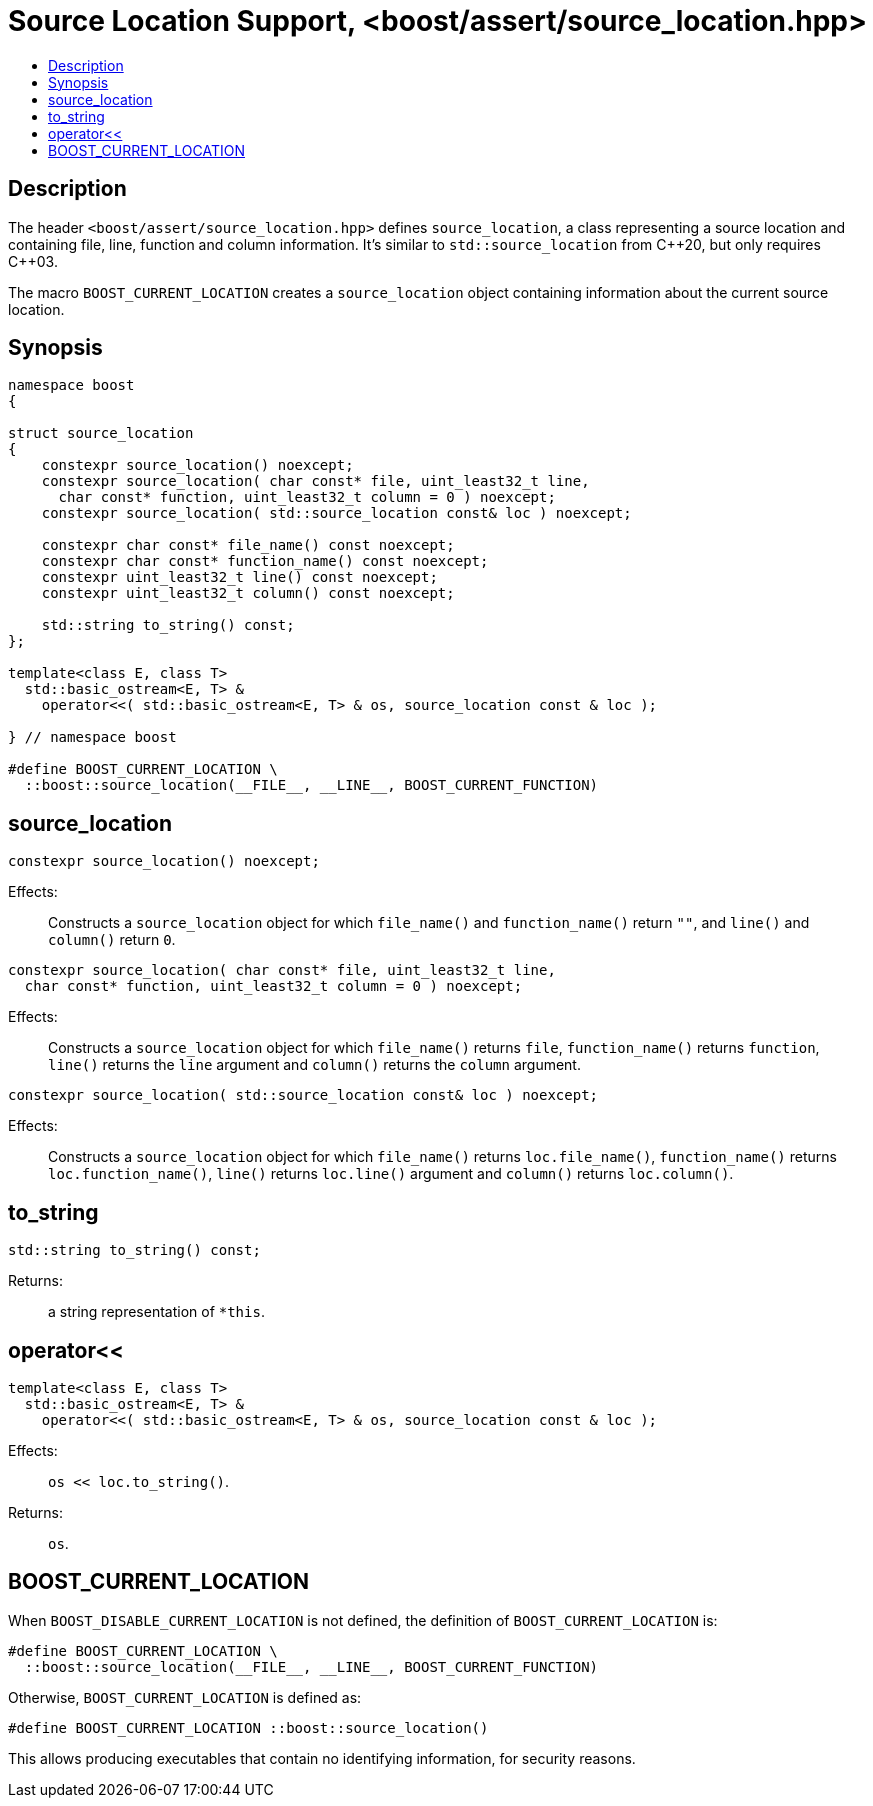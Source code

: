 ////
Copyright 2019, 2021 Peter Dimov
Distributed under the Boost Software License, Version 1.0.
http://www.boost.org/LICENSE_1_0.txt
////

[#source_location_support]
# Source Location Support, <boost/assert/source_location.hpp>
:toc:
:toc-title:
:idprefix:

## Description

The header `<boost/assert/source_location.hpp>` defines `source_location`,
a class representing a source location and containing file, line, function
and column information. It's similar to `std::source_location` from {cpp}20,
but only requires {cpp}03.

The macro `BOOST_CURRENT_LOCATION` creates a `source_location` object
containing information about the current source location.

## Synopsis

```
namespace boost
{

struct source_location
{
    constexpr source_location() noexcept;
    constexpr source_location( char const* file, uint_least32_t line,
      char const* function, uint_least32_t column = 0 ) noexcept;
    constexpr source_location( std::source_location const& loc ) noexcept;

    constexpr char const* file_name() const noexcept;
    constexpr char const* function_name() const noexcept;
    constexpr uint_least32_t line() const noexcept;
    constexpr uint_least32_t column() const noexcept;

    std::string to_string() const;
};

template<class E, class T>
  std::basic_ostream<E, T> &
    operator<<( std::basic_ostream<E, T> & os, source_location const & loc );

} // namespace boost

#define BOOST_CURRENT_LOCATION \
  ::boost::source_location(__FILE__, __LINE__, BOOST_CURRENT_FUNCTION)
```

## source_location

```
constexpr source_location() noexcept;
```

Effects: :: Constructs a `source_location` object for which `file_name()`
and `function_name()` return `""`, and `line()` and `column()` return `0`.

```
constexpr source_location( char const* file, uint_least32_t line,
  char const* function, uint_least32_t column = 0 ) noexcept;
```

Effects: :: Constructs a `source_location` object for which `file_name()`
returns `file`, `function_name()` returns `function`, `line()` returns the
`line` argument and `column()` returns the `column` argument.

```
constexpr source_location( std::source_location const& loc ) noexcept;
```

Effects: :: Constructs a `source_location` object for which `file_name()`
returns `loc.file_name()`, `function_name()` returns `loc.function_name()`,
`line()` returns `loc.line()` argument and `column()` returns `loc.column()`.

## to_string

```
std::string to_string() const;
```

Returns: ::
  a string representation of `*this`.

## operator<<

```
template<class E, class T>
  std::basic_ostream<E, T> &
    operator<<( std::basic_ostream<E, T> & os, source_location const & loc );
```

Effects: :: `os << loc.to_string()`.
Returns: ::
  `os`.

## BOOST_CURRENT_LOCATION

When `BOOST_DISABLE_CURRENT_LOCATION` is not defined, the definition of
`BOOST_CURRENT_LOCATION` is:

```
#define BOOST_CURRENT_LOCATION \
  ::boost::source_location(__FILE__, __LINE__, BOOST_CURRENT_FUNCTION)
```

Otherwise, `BOOST_CURRENT_LOCATION` is defined as:

```
#define BOOST_CURRENT_LOCATION ::boost::source_location()
```

This allows producing executables that contain no identifying information,
for security reasons.
